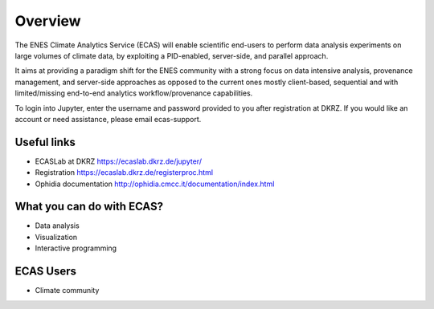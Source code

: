 
.. _overview::

Overview
========

The ENES Climate Analytics Service (ECAS) will enable scientific end-users to perform data analysis experiments on large volumes of climate data, by exploiting a PID-enabled, server-side, and parallel approach.

It aims at providing a paradigm shift for the ENES community with a strong focus on data intensive analysis, provenance management, and server-side approaches as opposed to the current ones mostly client-based, sequential and with limited/missing end-to-end analytics workflow/provenance capabilities.

To login into Jupyter, enter the username and password provided to you after registration at DKRZ. If you would like an account or need assistance, please email ecas-support.

Useful links
------------

* ECASLab at DKRZ https://ecaslab.dkrz.de/jupyter/
* Registration https://ecaslab.dkrz.de/registerproc.html
* Ophidia documentation http://ophidia.cmcc.it/documentation/index.html

What you can do with ECAS?
--------------------------

* Data analysis
* Visualization
* Interactive programming

ECAS Users
----------

* Climate community